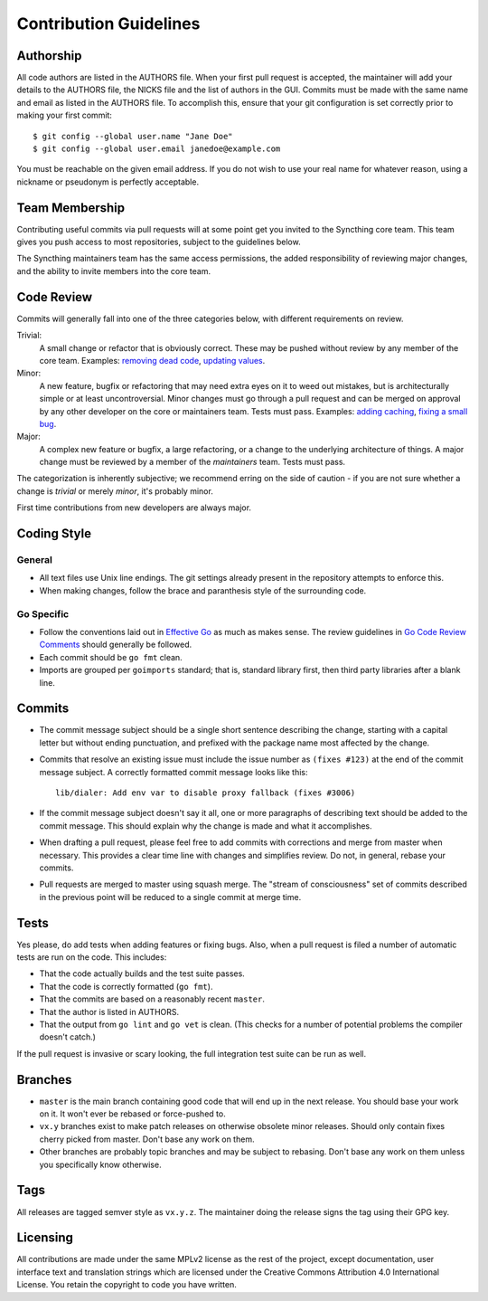 .. _contribution-guidelines:

Contribution Guidelines
=======================

Authorship
----------

All code authors are listed in the AUTHORS file. When your first pull request
is accepted, the maintainer will add your details to the AUTHORS file, the
NICKS file and the list of authors in the GUI. Commits must be made with the
same name and email as listed in the AUTHORS file. To accomplish this, ensure
that your git configuration is set correctly prior to making your first
commit::

    $ git config --global user.name "Jane Doe"
    $ git config --global user.email janedoe@example.com

You must be reachable on the given email address. If you do not wish to use
your real name for whatever reason, using a nickname or pseudonym is perfectly
acceptable.

Team Membership
---------------

Contributing useful commits via pull requests will at some point get you
invited to the Syncthing core team. This team gives you push
access to most repositories, subject to the guidelines below.

The Syncthing maintainers team has the same access
permissions, the added responsibility of reviewing major changes, and the
ability to invite members into the core team.

Code Review
-----------

Commits will generally fall into one of the three categories below, with
different requirements on review.

Trivial:
  A small change or refactor that is obviously correct. These may be pushed
  without review by any member of the core team. Examples:
  `removing dead code <https://github.com/syncthing/syncthing/commits/master>`__,
  `updating values <https://github.com/syncthing/syncthing/commit/2aa028facb7ccbe48e85c8c444501cc3fb38ef24>`__.

Minor:
  A new feature, bugfix or refactoring that may need extra eyes on it to weed
  out mistakes, but is architecturally simple or at least uncontroversial.
  Minor changes must go through a pull request and can be merged on approval
  by any other developer on the core or maintainers team. Tests must pass.
  Examples: `adding caching <https://github.com/syncthing/syncthing/pull/2432/files>`__,
  `fixing a small bug <https://github.com/syncthing/syncthing/pull/2406/files>`__.

Major:
  A complex new feature or bugfix, a large refactoring, or a change to the
  underlying architecture of things. A major change must be reviewed by a
  member of the *maintainers* team. Tests must pass.

The categorization is inherently subjective; we recommend erring on the side
of caution - if you are not sure whether a change is *trivial* or merely
*minor*, it's probably minor.

First time contributions from new developers are always major.

Coding Style
------------

General
~~~~~~~

- All text files use Unix line endings. The git settings already present in
  the repository attempts to enforce this.

- When making changes, follow the brace and paranthesis style of the
  surrounding code.

Go Specific
~~~~~~~~~~~

- Follow the conventions laid out in `Effective
  Go <https://golang.org/doc/effective_go.html>`__ as much as makes
  sense. The review guidelines in `Go Code Review Comments
  <https://github.com/golang/go/wiki/CodeReviewComments>`__ should generally
  be followed.

- Each commit should be ``go fmt`` clean.

- Imports are grouped per ``goimports`` standard; that is, standard
  library first, then third party libraries after a blank line.

Commits
-------

- The commit message subject should be a single short sentence
  describing the change, starting with a capital letter but without
  ending punctuation, and prefixed with the package name most affected
  by the change.

- Commits that resolve an existing issue must include the issue number
  as ``(fixes #123)`` at the end of the commit message subject. A correctly
  formatted commit message looks like this::

    lib/dialer: Add env var to disable proxy fallback (fixes #3006)

- If the commit message subject doesn't say it all, one or more paragraphs of
  describing text should be added to the commit message. This should explain
  why the change is made and what it accomplishes.

- When drafting a pull request, please feel free to add commits with
  corrections and merge from master when necessary. This provides a clear time
  line with changes and simplifies review. Do not, in general, rebase your
  commits.

- Pull requests are merged to master using squash merge. The "stream of
  consciousness" set of commits described in the previous point will be reduced
  to a single commit at merge time.

Tests
-----

Yes please, do add tests when adding features or fixing bugs. Also, when a
pull request is filed a number of automatic tests are run on the code. This
includes:

- That the code actually builds and the test suite passes.

- That the code is correctly formatted (``go fmt``).

- That the commits are based on a reasonably recent ``master``.

- That the author is listed in AUTHORS.

- That the output from ``go lint`` and ``go vet`` is clean. (This checks for a
  number of potential problems the compiler doesn't catch.)

If the pull request is invasive or scary looking, the full integration test
suite can be run as well.

Branches
--------

- ``master`` is the main branch containing good code that will end up
  in the next release. You should base your work on it. It won't ever
  be rebased or force-pushed to.

- ``vx.y`` branches exist to make patch releases on otherwise obsolete
  minor releases. Should only contain fixes cherry picked from master.
  Don't base any work on them.

- Other branches are probably topic branches and may be subject to
  rebasing. Don't base any work on them unless you specifically know
  otherwise.

Tags
----

All releases are tagged semver style as ``vx.y.z``. The maintainer doing the
release signs the tag using their GPG key.

Licensing
---------

All contributions are made under the same MPLv2 license as the rest of the
project, except documentation, user interface text and translation strings
which are licensed under the Creative Commons Attribution 4.0 International
License. You retain the copyright to code you have written.

